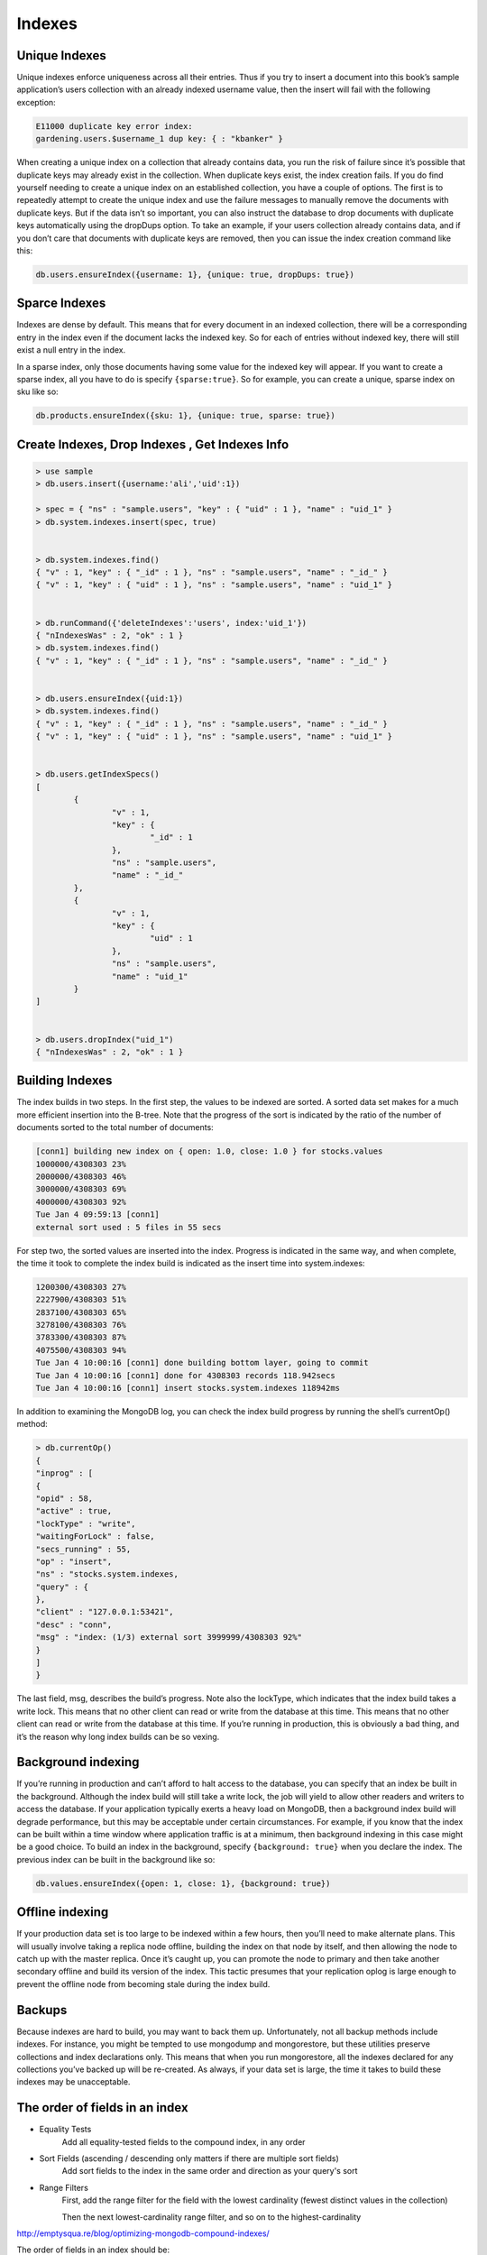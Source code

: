 Indexes
=======


Unique Indexes
--------------


Unique indexes enforce uniqueness across all their entries. Thus if you try to insert a document into this book’s sample application’s users collection with an already indexed username value, 
then the insert will fail with the following exception:

.. code-block:: bash

	E11000 duplicate key error index:
	gardening.users.$username_1 dup key: { : "kbanker" }


When creating a unique index on a collection that already contains data, you run the risk of failure since it’s possible that duplicate keys may already exist in the collection. 
When duplicate keys exist, the index creation fails.
If you do find yourself needing to create a unique index on an established collection, 
you have a couple of options. The first is to repeatedly attempt to create the unique index and use the failure messages to manually remove the documents with duplicate keys. 
But if the data isn’t so important, you can also instruct the database to drop documents with duplicate keys automatically using the dropDups option. 
To take an example, if your users collection already contains data, and if you don’t care that documents with duplicate keys are removed, then you can issue the index creation command like this:

.. code-block:: bash

	db.users.ensureIndex({username: 1}, {unique: true, dropDups: true})


Sparce Indexes
--------------
Indexes are dense by default. 
This means that for every document in an indexed collection, there will be a corresponding entry in the index even if the document lacks the indexed key. 
So for each of entries without indexed key, there will still exist a null entry in the index. 

In a sparse index, only those documents having some value for the indexed key will appear. 
If you want to create a sparse index, all you have to do is specify ``{sparse:true}``. 
So for example, you can create a unique, sparse index on sku like so:

.. code-block:: bash

	db.products.ensureIndex({sku: 1}, {unique: true, sparse: true})


Create Indexes, Drop Indexes , Get Indexes Info
-----------------------------------------------

.. code-block:: bash

	> use sample
	> db.users.insert({username:'ali','uid':1})

	> spec = { "ns" : "sample.users", "key" : { "uid" : 1 }, "name" : "uid_1" }
	> db.system.indexes.insert(spec, true)


	> db.system.indexes.find()
	{ "v" : 1, "key" : { "_id" : 1 }, "ns" : "sample.users", "name" : "_id_" }
	{ "v" : 1, "key" : { "uid" : 1 }, "ns" : "sample.users", "name" : "uid_1" }


	> db.runCommand({'deleteIndexes':'users', index:'uid_1'})
	{ "nIndexesWas" : 2, "ok" : 1 }
	> db.system.indexes.find()
	{ "v" : 1, "key" : { "_id" : 1 }, "ns" : "sample.users", "name" : "_id_" }


	> db.users.ensureIndex({uid:1})
	> db.system.indexes.find()
	{ "v" : 1, "key" : { "_id" : 1 }, "ns" : "sample.users", "name" : "_id_" }
	{ "v" : 1, "key" : { "uid" : 1 }, "ns" : "sample.users", "name" : "uid_1" }


	> db.users.getIndexSpecs()
	[
		{
			"v" : 1,
			"key" : {
				"_id" : 1
			},
			"ns" : "sample.users",
			"name" : "_id_"
		},
		{
			"v" : 1,
			"key" : {
				"uid" : 1
			},
			"ns" : "sample.users",
			"name" : "uid_1"
		}
	]


	> db.users.dropIndex("uid_1")
	{ "nIndexesWas" : 2, "ok" : 1 }
	
Building Indexes
----------------

The index builds in two steps. In the first step, the values to be indexed are sorted. 
A sorted data set makes for a much more efficient insertion into the B-tree. 
Note that the progress of the sort is indicated by the ratio of the number of documents sorted to the total number of documents:

.. code-block:: bash

	[conn1] building new index on { open: 1.0, close: 1.0 } for stocks.values
	1000000/4308303 23%
	2000000/4308303 46%
	3000000/4308303 69%
	4000000/4308303 92%
	Tue Jan 4 09:59:13 [conn1]
	external sort used : 5 files in 55 secs

For step two, the sorted values are inserted into the index. Progress is indicated in the same way, 
and when complete, the time it took to complete the index build is indicated as the insert time into system.indexes:

.. code-block:: bash

	1200300/4308303 27%
	2227900/4308303 51%
	2837100/4308303 65%
	3278100/4308303 76%
	3783300/4308303 87%
	4075500/4308303 94%
	Tue Jan 4 10:00:16 [conn1] done building bottom layer, going to commit
	Tue Jan 4 10:00:16 [conn1] done for 4308303 records 118.942secs
	Tue Jan 4 10:00:16 [conn1] insert stocks.system.indexes 118942ms

In addition to examining the MongoDB log, you can check the index build progress by running the shell’s currentOp() method:

.. code-block:: bash

	> db.currentOp()
	{
	"inprog" : [
	{
	"opid" : 58,
	"active" : true,
	"lockType" : "write",
	"waitingForLock" : false,
	"secs_running" : 55,
	"op" : "insert",
	"ns" : "stocks.system.indexes,
	"query" : {
	},
	"client" : "127.0.0.1:53421",
	"desc" : "conn",
	"msg" : "index: (1/3) external sort 3999999/4308303 92%"
	}
	]
	}
	
The last field, msg, describes the build’s progress. Note also the lockType, which indicates that the index build takes a write lock. 
This means that no other client can read or write from the database at this time. 
This means that no other client can read or write from the database at this time. 
If you’re running in production, this is obviously a bad thing, and it’s the reason why long index builds can be so vexing.



Background indexing
-------------------
If you’re running in production and can’t afford to halt access to the database, you can specify that an index be built in the background. 
Although the index build will still take a write lock, the job will yield to allow other readers and writers to access the database. 
If your application typically exerts a heavy load on MongoDB, then a background index build will degrade performance, but this may be acceptable under certain circumstances. 
For example, if you know that the index can be built within a time window where application traffic is at a minimum, then background indexing in this case might be a good choice.
To build an index in the background, specify ``{background: true}`` when you declare the index. The previous index can be built in the background like so:

.. code-block:: bash

	db.values.ensureIndex({open: 1, close: 1}, {background: true})


Offline indexing
----------------
If your production data set is too large to be indexed within a few hours, then you’ll need to make alternate plans. 
This will usually involve taking a replica node offline, building the index on that node by itself, and then allowing the node to catch up with the master replica. 
Once it’s caught up, you can promote the node to primary and then take another secondary offline and build its version of the index. 
This tactic presumes that your replication oplog is large enough to prevent the offline node from becoming stale during the index build.


Backups
-------
Because indexes are hard to build, you may want to back them up. Unfortunately, not all backup methods include indexes. 
For instance, you might be tempted to use mongodump and mongorestore, but these utilities preserve collections and index declarations only. 
This means that when you run mongorestore, all the indexes declared for any collections you’ve backed up will be re-created. As always, if your data set is
large, the time it takes to build these indexes may be unacceptable.



The order of fields in an index
-------------------------------
* Equality Tests 
	Add all equality-tested fields to the compound index, in any order
* Sort Fields (ascending / descending only matters if there are multiple sort fields) 
	Add sort fields to the index in the same order and direction as your query's sort
* Range Filters 
	First, add the range filter for the field with the lowest cardinality (fewest distinct values in the collection)
	
	Then the next lowest-cardinality range filter, and so on to the highest-cardinality


http://emptysqua.re/blog/optimizing-mongodb-compound-indexes/

The order of fields in an index should be:

* First, fields on which you will query for exact values.
* Second, fields on which you will sort.
* Finally, fields on which you will query for a range of values.

http://blog.mongolab.com/2012/06/cardinal-ins/





Covered query
----------------
An index covers a query, a covered query, when:

* all the fields in the query are part of that index, and
* all the fields returned in the documents that match the query are in the same index.

For these queries, MongoDB does not need to inspect at documents outside of the index, which is often more efficient than inspecting entire documents.

Example:
Given a collection inventory with the following index on the type and item fields:

.. code-block:: bash

	{ type: 1, item: 1 }
	
This index will cover the following query on the type and item fields, which returns only the item field:

.. code-block:: bash

	db.inventory.find( { type: "food", item:/^c/ }, { item: 1, _id: 0 } )
	
However, this index will not cover the following query, which returns the item field and the _id field:

.. code-block:: bash

	db.inventory.find( { type: "food", item:/^c/ }, { item: 1 } )

http://docs.mongodb.org/manual/core/read-operations/#covering-a-query




Selectivity index
-------------------------

Selectivity is the ability of a query to narrow results using the index. 
Effective indexes are more selective and allow MongoDB to use the index for a larger portion of the work associated with fulfilling the query.

To ensure selectivity, write queries that limit the number of possible documents with the indexed field. Write queries that are appropriately selective relative to your indexed data.
Suppose you have a field called status where the possible values are new and processed. 
If you add an index on status you’ve created a low-selectivity index. The index will be of little help in locating records.

A better strategy, depending on your queries, would be to create a compound index that includes the low-selectivity field and another field. 
For example, you could create a compound index on status and created_at.
Another option, again depending on your use case, might be to use separate collections, one for each status.

http://docs.mongodb.org/manual/tutorial/create-queries-that-ensure-selectivity/



Use Indexes to Sort Query Results
--------------------------------------

For the fastest performance when sorting query results by a given field, create a sorted index on that field.

To sort query results on multiple fields, create a compound index. MongoDB sorts results based on the field order in the index. 
For queries that include a sort that uses a compound index, ensure that all fields before the first sorted field are equality matches.

Example

If you create the following index:

.. code-block:: bash

	{ a: 1, b: 1, c: 1, d: 1 }

The following query and sort operations can use the index:

.. code-block:: bash

	db.collection.find().sort( { a:1 } )
	db.collection.find().sort( { a:1, b:1 } )

	db.collection.find( { a:4 } ).sort( { a:1, b:1 } )
	db.collection.find( { b:5 } ).sort( { a:1, b:1 } )

	db.collection.find( { a:5 } ).sort( { b:1, c:1 } )

	db.collection.find( { a:5, c:4, b:3 } ).sort( { d:1 } )

	db.collection.find( { a: { $gt:4 } } ).sort( { a:1, b:1 } )
	db.collection.find( { a: { $gt:5 } } ).sort( { a:1, b:1 } )

	db.collection.find( { a:5, b:3, d:{ $gt:4 } } ).sort( { c:1 } )
	db.collection.find( { a:5, b:3, c:{ $lt:2 }, d:{ $gt:4 } } ).sort( { c:1 } )

However, the following queries cannot sort the results using the index:

.. code-block:: bash

	db.collection.find().sort( { b:1 } )
	db.collection.find( { b:5 } ).sort( { b:1 } )

Note:

For in-memory sorts that do not use an index, the sort() operation is significantly slower. 

The sort() operation will abort when it uses 32 megabytes of memory.

http://docs.mongodb.org/manual/tutorial/sort-results-with-indexes/
